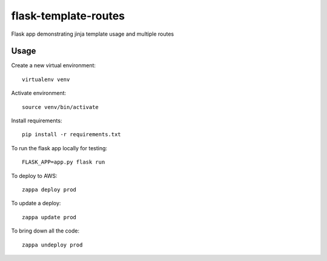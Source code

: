 flask-template-routes
=====================

Flask app demonstrating jinja template usage and multiple routes

Usage
-----

Create a new virtual environment::

    virtualenv venv

Activate environment::

    source venv/bin/activate

Install requirements::

    pip install -r requirements.txt

To run the flask app locally for testing::

    FLASK_APP=app.py flask run

To deploy to AWS::

    zappa deploy prod

To update a deploy::

    zappa update prod

To bring down all the code::

    zappa undeploy prod
